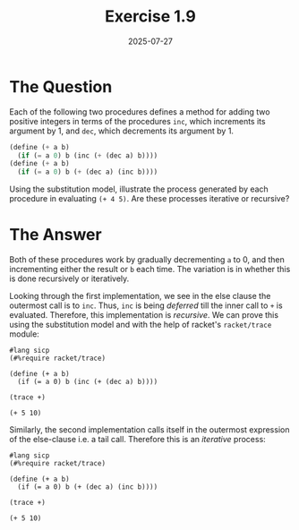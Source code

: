 #+title: Exercise 1.9
#+date: 2025-07-27
#+weight: 109
* The Question
Each of the following two procedures defines a method for adding two positive
integers in terms of the procedures ~inc~, which increments its argument by \(1\),
and ~dec~, which decrements its argument by \(1\).

#+begin_src scheme :eval no
(define (+ a b)
  (if (= a 0) b (inc (+ (dec a) b))))
(define (+ a b)
  (if (= a 0) b (+ (dec a) (inc b))))
#+end_src

Using the substitution model, illustrate the process generated by each procedure
in evaluating ~(+ 4 5)~. Are these processes iterative or recursive?
* The Answer
Both of these procedures work by gradually decrementing ~a~ to \(0\), and then
incrementing either the result or ~b~ each time. The variation is in whether this
is done recursively or iteratively.

Looking through the first implementation, we see in the else clause the outermost call is to ~inc~. Thus, ~inc~ is being /deferred/ till the inner call to ~+~ is evaluated. Therefore, this implementation is /recursive/. We can prove this using the substitution model and with the help of racket's ~racket/trace~ module:

#+begin_src racket
#lang sicp
(#%require racket/trace)

(define (+ a b)
  (if (= a 0) b (inc (+ (dec a) b))))

(trace +)

(+ 5 10)
#+end_src

#+RESULTS:
#+begin_example
>{+ 5 10}
> {+ 4 10}
> >{+ 3 10}
> > {+ 2 10}
> > >{+ 1 10}
> > > {+ 0 10}
< < < 10
< < <11
< < 12
< <13
< 14
<15
15
#+end_example

Similarly, the second implementation calls itself in the outermost expression of the else-clause i.e. a tail call. Therefore this is an /iterative/ process:

#+begin_src racket
#lang sicp
(#%require racket/trace)

(define (+ a b)
  (if (= a 0) b (+ (dec a) (inc b))))

(trace +)

(+ 5 10)
#+end_src

#+RESULTS:
: >{+ 5 10}
: >{+ 4 11}
: >{+ 3 12}
: >{+ 2 13}
: >{+ 1 14}
: >{+ 0 15}
: <15
: 15
